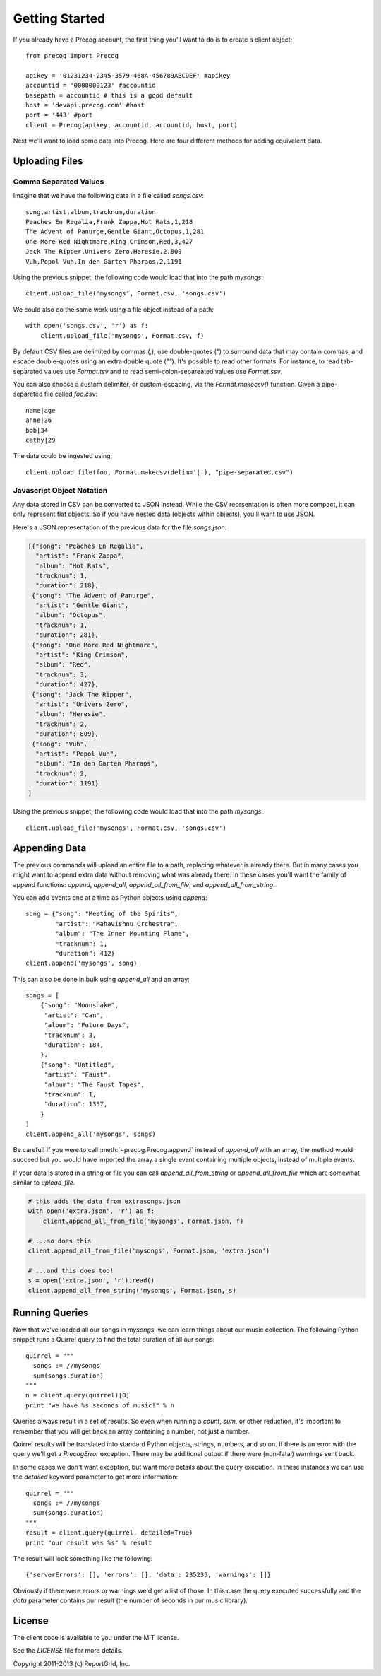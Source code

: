 Getting Started
***************

If you already have a Precog account, the first thing you'll want to do is to
create a client object::

        from precog import Precog

        apikey = '01231234-2345-3579-468A-456789ABCDEF' #apikey
        accountid = '0000000123' #accountid
        basepath = accountid # this is a good default
        host = 'devapi.precog.com' #host
        port = '443' #port
        client = Precog(apikey, accountid, accountid, host, port)

Next we'll want to load some data into Precog. Here are four different methods
for adding equivalent data.

Uploading Files
===============

Comma Separated Values
----------------------

Imagine that we have the following data in a file called `songs.csv`::

        song,artist,album,tracknum,duration
        Peaches En Regalia,Frank Zappa,Hot Rats,1,218
        The Advent of Panurge,Gentle Giant,Octopus,1,281
        One More Red Nightmare,King Crimson,Red,3,427
        Jack The Ripper,Univers Zero,Heresie,2,809
        Vuh,Popol Vuh,In den Gärten Pharaos,2,1191

Using the previous snippet, the following code would load that into
the path `mysongs`::

        client.upload_file('mysongs', Format.csv, 'songs.csv')

We could also do the same work using a file object instead of a path::

        with open('songs.csv', 'r') as f:
            client.upload_file('mysongs', Format.csv, f)

By default CSV files are delimited by commas (`,`), use double-quotes
(`"`) to surround data that may contain commas, and escape
double-quotes using an extra double quote (`""`). It's possible to
read other formats. For instance, to read tab-separated values use
`Format.tsv` and to read semi-colon-separeated values use
`Format.ssv`.

You can also choose a custom delimiter, or custom-escaping, via the
`Format.makecsv()` function. Given a pipe-separeted file called
`foo.csv`::

        name|age
        anne|36
        bob|34
        cathy|29

The data could be ingested using::

        client.upload_file(foo, Format.makecsv(delim='|'), "pipe-separated.csv")

Javascript Object Notation
--------------------------

Any data stored in CSV can be converted to JSON instead. While the CSV
reprsentation is often more compact, it can only represent flat
objects. So if you have nested data (objects within objects), you'll
want to use JSON.

Here's a JSON representation of the previous data for the file
`songs.json`:

.. code-block:: javascript

        [{"song": "Peaches En Regalia",
          "artist": "Frank Zappa",
          "album": "Hot Rats",
          "tracknum": 1,
          "duration": 218},
         {"song": "The Advent of Panurge",
          "artist": "Gentle Giant",
          "album": "Octopus",
          "tracknum": 1,
          "duration": 281},
         {"song": "One More Red Nightmare",
          "artist": "King Crimson",
          "album": "Red",
          "tracknum": 3,
          "duration": 427},
         {"song": "Jack The Ripper",
          "artist": "Univers Zero",
          "album": "Heresie",
          "tracknum": 2,
          "duration": 809},
         {"song": "Vuh",
          "artist": "Popol Vuh",
          "album": "In den Gärten Pharaos",
          "tracknum": 2,
          "duration": 1191}
        ]

Using the previous snippet, the following code would load that into
the path `mysongs`::

        client.upload_file('mysongs', Format.csv, 'songs.csv')

Appending Data
==============

The previous commands will upload an entire file to a path, replacing
whatever is already there. But in many cases you might want to append
extra data without removing what was already there. In these cases
you'll want the family of append functions: `append`, `append_all`,
`append_all_from_file`, and `append_all_from_string`.

You can add events one at a time as Python objects using `append`::

        song = {"song": "Meeting of the Spirits",
                "artist": "Mahavishnu Orchestra",
                "album": "The Inner Mounting Flame",
                "tracknum": 1,
                "duration": 412}
        client.append('mysongs', song)

This can also be done in bulk using `append_all` and an array::

        songs = [
            {"song": "Moonshake",
             "artist": "Can",
             "album": "Future Days",
             "tracknum": 3,
             "duration": 184,
            },
            {"song": "Untitled",
             "artist": "Faust",
             "album": "The Faust Tapes",
             "tracknum": 1,
             "duration": 1357,
            }
        ]
        client.append_all('mysongs', songs)

Be careful! If you were to call :meth:`~precog.Precog.append` instead of `append_all` with
an array, the method would succeed but you would have imported the
array a single event containing multiple objects, instead of multiple
events.

If your data is stored in a string or file you can call
`append_all_from_string` or `append_all_from_file` which are somewhat
similar to `upload_file`.

.. code-block:: python

        # this adds the data from extrasongs.json
        with open('extra.json', 'r') as f:
            client.append_all_from_file('mysongs', Format.json, f)
            
        # ...so does this
        client.append_all_from_file('mysongs', Format.json, 'extra.json')

        # ...and this does too!
        s = open('extra.json', 'r').read()
        client.append_all_from_string('mysongs', Format.json, s)

Running Queries
===============

Now that we've loaded all our songs in `mysongs`, we can learn things
about our music collection. The following Python snippet runs a
Quirrel query to find the total duration of all our songs::

        quirrel = """
          songs := //mysongs
          sum(songs.duration)
        """
        n = client.query(quirrel)[0]
        print "we have %s seconds of music!" % n

Queries always result in a set of results. So even when running a `count`,
`sum`, or other reduction, it's important to remember that you will get back
an array containing a number, not just a number.

Quirrel results will be translated into standard Python objects,
strings, numbers, and so on. If there is an error with the query we'll
get a `PrecogError` exception. There may be additional output if there
were (non-fatal) warnings sent back.

In some cases we don't want exception, but want more details about the
query execution. In these instances we can use the `detailed` keyword
parameter to get more information::

        quirrel = """
          songs := //mysongs
          sum(songs.duration)
        """
        result = client.query(quirrel, detailed=True)
        print "our result was %s" % result

The result will look something like the following::

        {'serverErrors': [], 'errors': [], 'data': 235235, 'warnings': []}

Obviously if there were errors or warnings we'd get a list of
those. In this case the query executed successfully and the `data`
parameter contains our result (the number of seconds in our music
library).

License
=======

The client code is available to you under the MIT license.

See the `LICENSE` file for more details.

Copyright 2011-2013 (c) ReportGrid, Inc.
